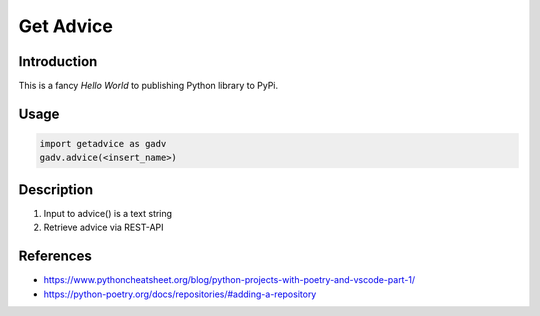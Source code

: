 ==========
Get Advice
==========


Introduction
============

This is a fancy `Hello World` to publishing Python library to PyPi.



Usage
=====

.. code-block:: python

   import getadvice as gadv
   gadv.advice(<insert_name>)



Description
===========

1. Input to advice() is a text string
2. Retrieve advice via REST-API



References
==========

* https://www.pythoncheatsheet.org/blog/python-projects-with-poetry-and-vscode-part-1/
* https://python-poetry.org/docs/repositories/#adding-a-repository